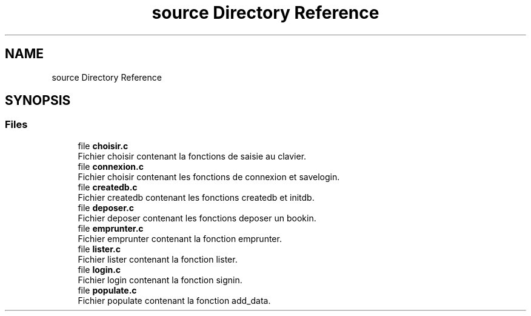.TH "source Directory Reference" 3 "Tue Apr 27 2021" "Version 1.1" "Bibliotheque virtuelle" \" -*- nroff -*-
.ad l
.nh
.SH NAME
source Directory Reference
.SH SYNOPSIS
.br
.PP
.SS "Files"

.in +1c
.ti -1c
.RI "file \fBchoisir\&.c\fP"
.br
.RI "Fichier choisir contenant la fonctions de saisie au clavier\&. "
.ti -1c
.RI "file \fBconnexion\&.c\fP"
.br
.RI "Fichier choisir contenant les fonctions de connexion et savelogin\&. "
.ti -1c
.RI "file \fBcreatedb\&.c\fP"
.br
.RI "Fichier createdb contenant les fonctions createdb et initdb\&. "
.ti -1c
.RI "file \fBdeposer\&.c\fP"
.br
.RI "Fichier deposer contenant les fonctions deposer un bookin\&. "
.ti -1c
.RI "file \fBemprunter\&.c\fP"
.br
.RI "Fichier emprunter contenant la fonction emprunter\&. "
.ti -1c
.RI "file \fBlister\&.c\fP"
.br
.RI "Fichier lister contenant la fonction lister\&. "
.ti -1c
.RI "file \fBlogin\&.c\fP"
.br
.RI "Fichier login contenant la fonction signin\&. "
.ti -1c
.RI "file \fBpopulate\&.c\fP"
.br
.RI "Fichier populate contenant la fonction add_data\&. "
.in -1c
